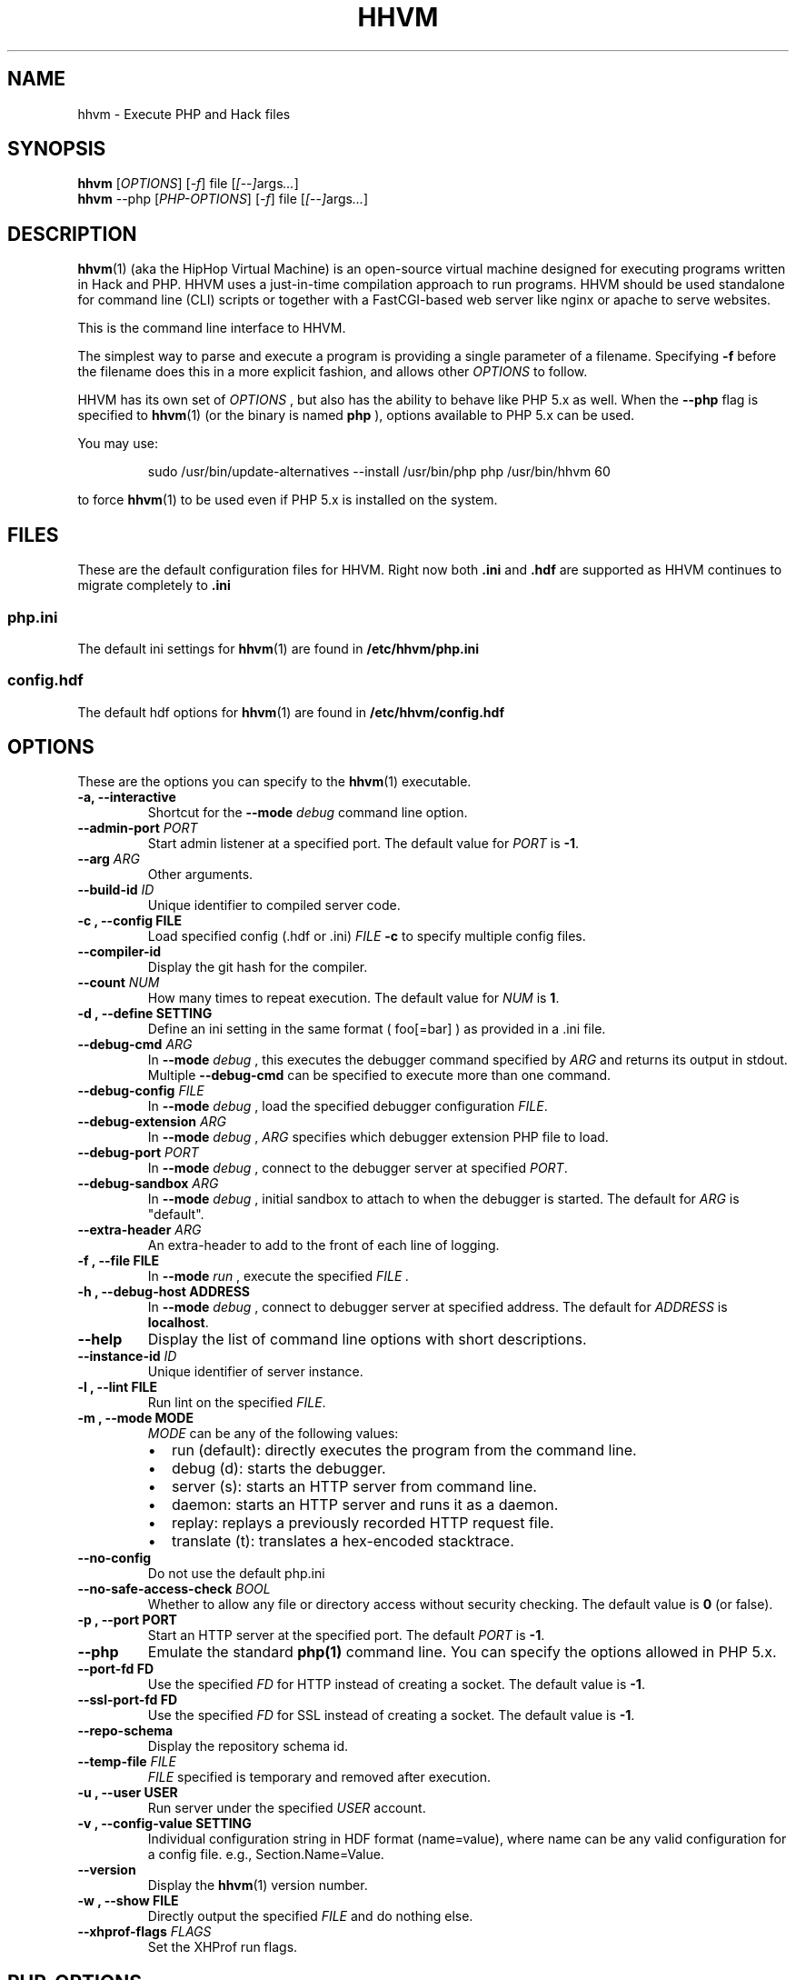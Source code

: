 .TH HHVM 1

.SH NAME
hhvm \- Execute PHP and Hack files

.SH SYNOPSIS
.B hhvm
.RI [ OPTIONS ]
.RI [ \-f ]
.RI file
.RI [ [ \-\- ] args \.\.\. ]
.br
.B hhvm
.RI \-\-php
.RI [ PHP-OPTIONS ]
.RI [ \-f ]
.RI file
.RI [ [ \-\- ] args \.\.\. ]

.SH DESCRIPTION
.BR hhvm (1)
(aka the HipHop Virtual Machine) is an open-source virtual machine designed for executing programs written in Hack and PHP. HHVM uses a just-in-time compilation approach to run programs. HHVM should be used standalone for command line (CLI) scripts or together with a FastCGI-based web server like nginx or apache to serve websites.

This is the command line interface to HHVM.

The simplest way to parse and execute a program is providing a single parameter of a filename. Specifying
.B \-f
before the filename does this in a more explicit fashion, and allows other
.IR OPTIONS
to follow.

HHVM has its own set of
.IR OPTIONS
, but also has the ability to behave like PHP 5.x
as well. When the
.B \-\-php
flag is specified to
.BR hhvm (1)
(or the binary is named
.B php
), options available to PHP 5.x can be used.

You may use:

.nf
.RS
sudo /usr/bin/update-alternatives --install /usr/bin/php php /usr/bin/hhvm 60
.RE
.fi

to force
.BR hhvm (1)
to be used even if PHP 5.x is installed on the system.

.SH FILES
These are the default configuration files for HHVM. Right now both
.B \.ini
and
.B \.hdf
are supported as HHVM continues to migrate completely to
.B \.ini
.

.SS php\.ini

The default ini settings for
.BR hhvm (1)
are found in
.B /etc/hhvm/php\.ini

.SS config\.hdf

The default hdf options for
.BR hhvm (1)
are found in
.B /etc/hhvm/config\.hdf


.SH OPTIONS
These are the options you can specify to the
.BR hhvm (1)
executable.

.TP
.B \-a, \-\-interactive
Shortcut for the
.B \-\-mode
.I debug
command line option.

.TP
.BI \-\-admin\-port " PORT"
Start admin listener at a specified port. The default value for
.I PORT
is
.BR \-1 .

.TP
.BI \-\-arg " ARG"
Other arguments.

.TP
.BI \-\-build\-id " ID"
Unique identifier to compiled server code.

.TP
.B \-c ", " \-\-config " FILE"
Load specified config (.hdf or .ini)
.I FILE
. Use multiple
.B \-c
to specify multiple config files.

.TP
.B \-\-compiler\-id
Display the git hash for the compiler.

.TP
.BI \-\-count " NUM"
How many times to repeat execution. The default value for
.I NUM
is
.BR 1 .

.TP
.B \-d ", " \-\-define " SETTING"
Define an ini setting in the same format ( foo[=bar] ) as provided in a .ini file.

.TP
.BI \-\-debug\-cmd " ARG"
In
.B \-\-mode
.I debug
, this executes the debugger command specified by
.I ARG
and returns its output in stdout. Multiple
.B \-\-debug\-cmd
can be specified to execute more than one command.

.TP
.BI \-\-debug\-config " FILE"
In
.B \-\-mode
.I debug
, load the specified debugger configuration
.IR FILE .

.TP
.BI \-\-debug\-extension " ARG"
In
.B \-\-mode
.I debug
,
.I ARG
specifies which debugger extension PHP file to load.


.TP
.BI \-\-debug\-port " PORT"
In
.B \-\-mode
.I debug
, connect to the debugger server at specified
.IR PORT .

.TP
.BI \-\-debug\-sandbox " ARG"
In
.B \-\-mode
.I debug
, initial sandbox to attach to when the debugger is started. The default for
.I ARG
is "default".

.TP
.BI \-\-extra\-header " ARG"
An extra-header to add to the front of each line of logging.

.TP
.B \-f ", " \-\-file " FILE"
In
.B \-\-mode
.I run
, execute the specified
.I FILE .

.TP
.B \-h ", " \-\-debug\-host " ADDRESS"
In
.B \-\-mode
.I debug
, connect to debugger server at specified address. The default for
.I ADDRESS
is
.BR localhost .

.TP
.B \-\-help
Display the list of command line options with short descriptions.

.TP
.BI \-\-instance\-id " ID"
Unique identifier of server instance.

.TP
.B \-l ", " \-\-lint " FILE"
Run lint on the specified
.IR FILE .

.TP
.B \-m ", " \-\-mode " MODE"
.I MODE
can be any of the following values:
.RS
.IP \[bu] 2
run (default): directly executes the program from the command line.
.IP \[bu]
debug (d): starts the debugger.
.IP \[bu]
server (s): starts an HTTP server from command line.
.IP \[bu]
daemon:  starts an HTTP server and runs it as a daemon.
.IP \[bu]
replay: replays a previously recorded HTTP request file.
.IP \[bu]
translate (t): translates a hex-encoded stacktrace.
.RE

.TP
.B \-\-no\-config
Do not use the default php.ini

.TP
.BI \-\-no\-safe\-access\-check " BOOL"
Whether to allow any file or directory access without security checking. The default value is
.B 0
(or false).

.TP
.B \-p ", " \-\-port " PORT"
Start an HTTP server at the specified port. The default
.I PORT
is
.BR \-1 .

.TP
.B \-\-php
Emulate the standard
.BR php(1)
command line. You can specify the options allowed in PHP 5.x.

.TP
.B \-\-port\-fd " FD"
Use the specified
.I FD
for HTTP instead of creating a socket. The default value is
.BR \-1 .

.TP
.B \-\-ssl\-port\-fd " FD"
Use the specified
.I FD
for SSL instead of creating a socket. The default value is
.BR \-1 .

.TP
.B \-\-repo\-schema
Display the repository schema id.

.TP
.BI \-\-temp\-file " FILE"
.I FILE
specified is temporary and removed after execution.

.TP
.B \-u ", " \-\-user " USER"
Run server under the specified
.I USER
account.

.TP
.B \-v ", " \-\-config\-value " SETTING"
Individual configuration string in HDF format (name=value), where name can be any valid configuration for a config file. e.g., Section.Name=Value.

.TP
.B \-\-version
Display the
.BR hhvm (1)
version number.

.TP
.B \-w ", " \-\-show " FILE"
Directly output the specified
.I FILE
and do nothing else.

.TP
.BI \-\-xhprof\-flags " FLAGS"
Set the XHProf run flags.

.SH PHP-OPTIONS
These are the options you can specify to the
.BR hhvm (1)
executable when explicitly specifying the
.I \-\-php
flag, or when the binary is named
.B php .
All PHP 5.x options are not supported at this point in time; we are
planning to continue to add more option support.

.TP
.B \-a, \-\-interactive
Similar to the same option when not specifying
.I \-\-php .
Run HHVM interactively. This lets you enter snippets of PHP code that directly get executed.

.TP
.BI \-c " FILE"
Use the specified
.I FILE
for configuration options. The file should be .ini format.

.TP
.BI \-d " SETTING"
Define INI entry specified by
.I SETTING
of the form
.B foo=[bar] .

.TP
.B \-n
Do not use any configuration (e.g., .ini) file when executing.

.TP
.BI \-r " CODE"
Run HHVM code without using script tags, directly on the command line.

.TP
.B \-v
Output the current HHVM build version number.

.TP
.B \-w
Output source with stripped comments and whitespace.

.TP
.BI \-z " FILE"
Load a dynamic extension file.




.SH EXAMPLES

.TP
\fIhhvm foo\.php\fP
Execute a PHP file.

.TP
\fIhhvm \-c custom\.ini foo\.php\fP
Execute a PHP file given a certain configuration.

.TP
\fIhhvm \-\-php \-r 'echo "Hello Everyone!";'\fP
Execute code from the command line using the --php option and -r.

.TP
\fIhhvm \-m server \-\-port 9090\fP
Execute HHVM in server mode using a specified port.

.SH BUGS
The list of current known HHVM issues are found at:
.IR https://github.com/facebook/hhvm/issues

.SH AUTHORS
The contributors to HHVM can be found here:
.IR https://github\.com/facebook/hhvm/graphs/contributors

.SH VERSION INFORMATION
This manpage describes
.BR hhvm (1)
, version 3.0 and greater

.SH COPYRIGHT
HHVM is licensed under the PHP and Zend licenses except as otherwise noted. The full license can be found at:
.IR https://github\.com/facebook/hhvm

.SH SEE ALSO
.BR hphpize (1)
.br
.I http://docs\.hhvm\.com

